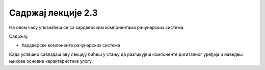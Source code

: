 Садржај лекције 2.3
===================
На овом часу упознаћеш се са хардверским компонентама рачунарских система.

Садржај:

- Хардверске компоненте рачунарских система


Када успешно савладаш ову лекцију бићеш у стању да разликујеш компоненте дигиталног уређаја и наведеш њихове основне карактеристике улогу.